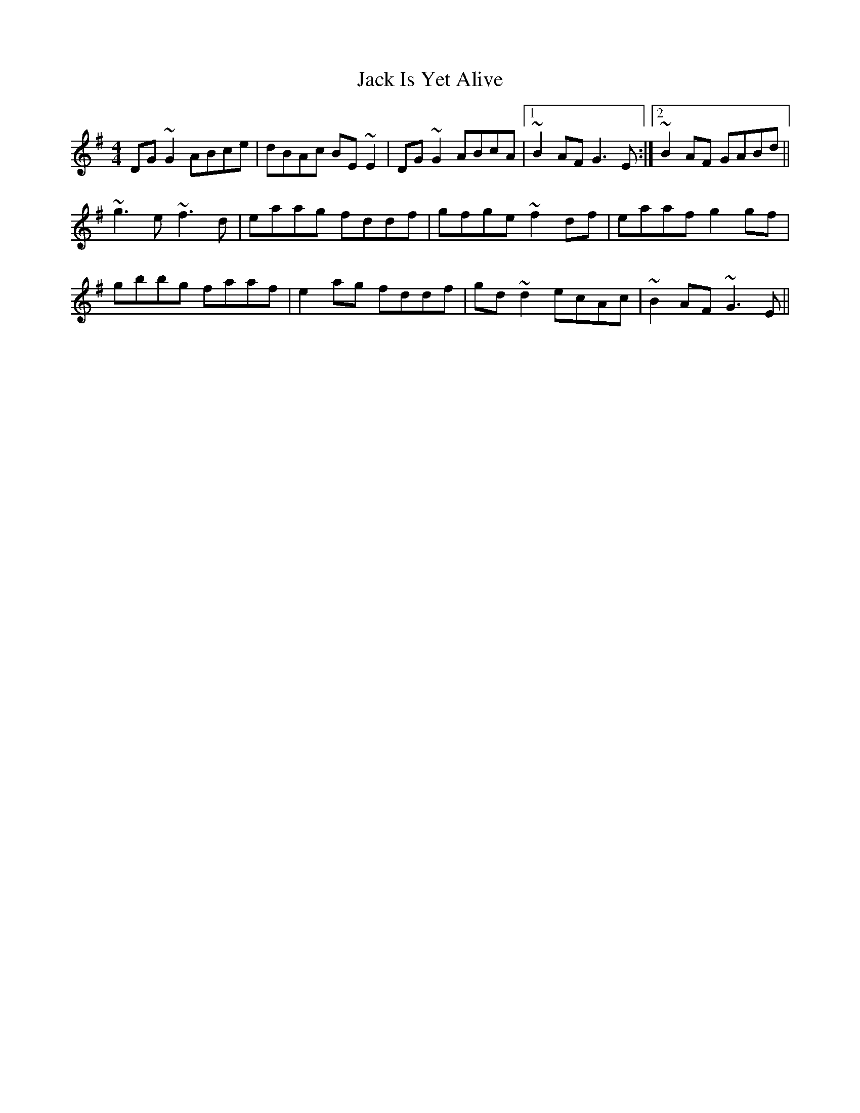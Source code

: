 X: 19330
T: Jack Is Yet Alive
R: reel
M: 4/4
K: Gmajor
DG ~G2 ABce|dBAc BE ~E2|DG ~G2 ABcA|1 ~B2AF G3E:|2 ~B2 AF GABd||
~g3 e ~f3 d|eaag fddf|gfge ~f2df|eaaf g2 gf|
gbbg faaf|e2 ag fddf|gd ~d2 ecAc|~B2 AF ~G3 E||

